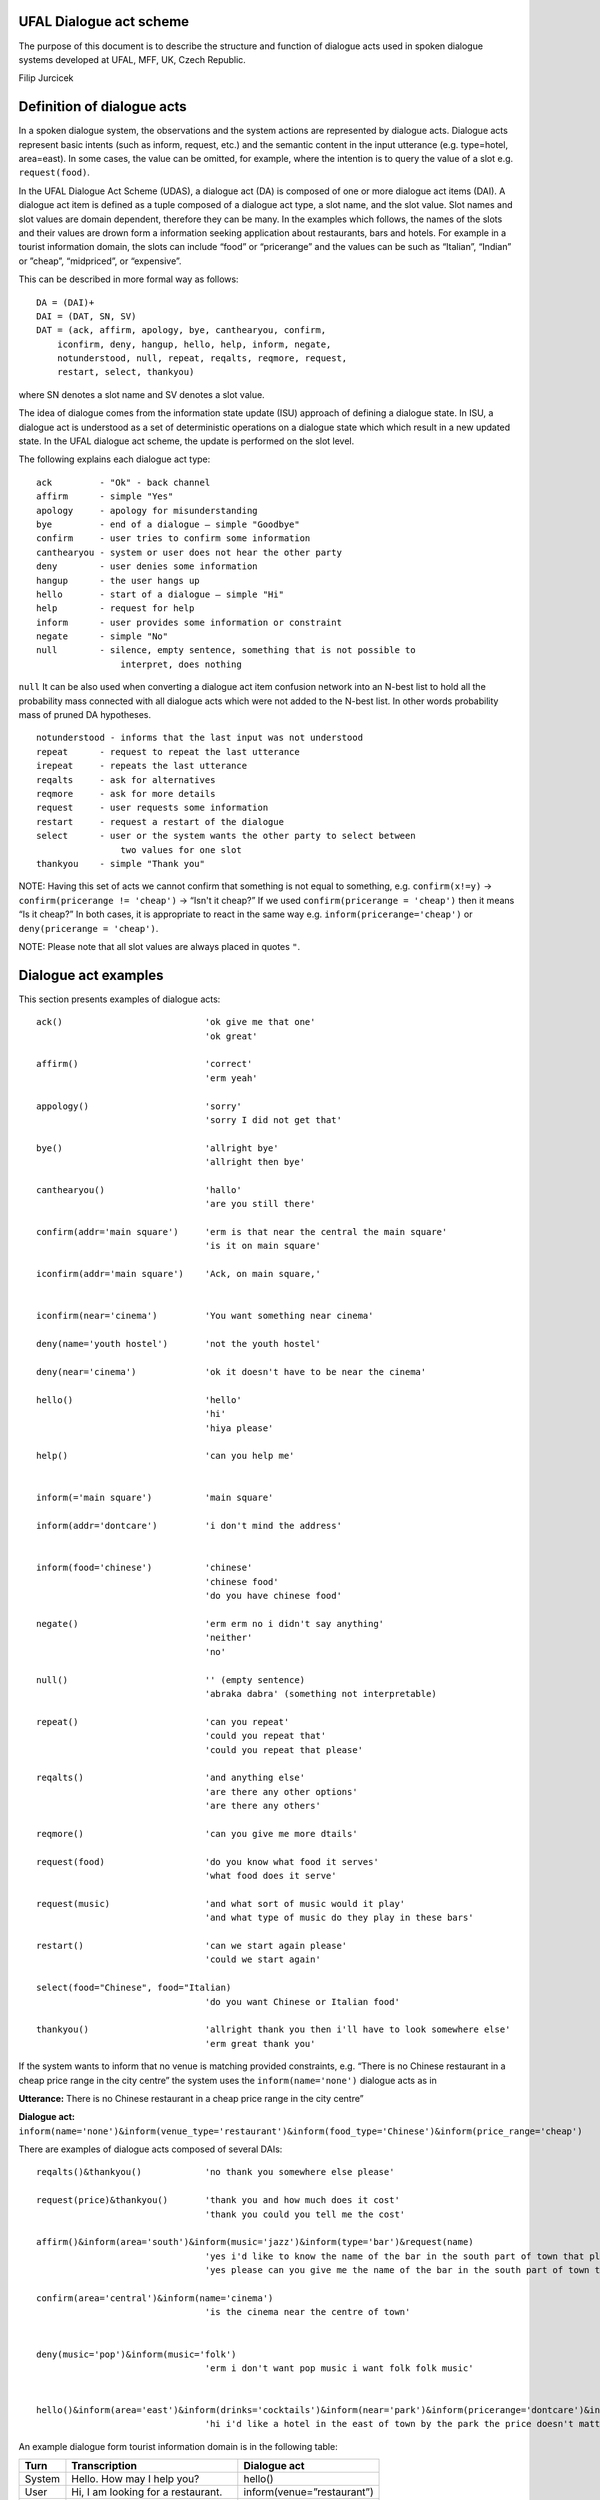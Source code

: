 UFAL Dialogue act scheme
========================

The purpose of this document is to describe the structure and function of dialogue acts used in spoken dialogue systems developed at UFAL, MFF, UK, Czech Republic.


Filip Jurcicek



Definition of dialogue acts
===========================

In a spoken dialogue system, the observations and the system actions are represented by dialogue acts. Dialogue acts represent basic intents (such as inform, request, etc.) and the semantic content in the input utterance (e.g. type=hotel, area=east). In some cases, the value can be omitted, for example, where the intention is to query the value of a slot e.g. ``request(food)``.


In the UFAL Dialogue Act Scheme (UDAS), a dialogue act (DA) is composed of one or more dialogue act items (DAI). A dialogue act item is defined as a tuple composed of a dialogue act type, a slot name, and the slot value.
Slot names and slot values are domain dependent, therefore they can be many. In the examples which follows, the names of the slots and their values are drown form a information seeking application about restaurants, bars and hotels. For example in a
tourist information domain, the slots can include “food” or “pricerange” and the values can be such as “Italian”, “Indian” or ”cheap”, “midpriced”, or “expensive”.


This can be described in more formal way as follows::

    DA = (DAI)+
    DAI = (DAT, SN, SV)
    DAT = (ack, affirm, apology, bye, canthearyou, confirm, 
        iconfirm, deny, hangup, hello, help, inform, negate, 
        notunderstood, null, repeat, reqalts, reqmore, request, 
        restart, select, thankyou)

where SN denotes a slot name and SV denotes a slot value.


The idea of dialogue comes from the information state update (ISU) approach of defining a dialogue state. In ISU, a dialogue act is understood as a set of deterministic operations on a dialogue state which
which result in a new updated state. In the UFAL dialogue act scheme, the update is performed on the
slot level.


The following explains each dialogue act type::

    ack         - "Ok" - back channel
    affirm      - simple "Yes"
    apology     - apology for misunderstanding
    bye         - end of a dialogue – simple "Goodbye"
    confirm     - user tries to confirm some information
    canthearyou - system or user does not hear the other party
    deny        - user denies some information
    hangup      - the user hangs up
    hello       - start of a dialogue – simple "Hi"
    help        - request for help
    inform      - user provides some information or constraint
    negate      - simple "No"
    null        - silence, empty sentence, something that is not possible to
                    interpret, does nothing


``null`` It can be also used when converting a dialogue act item confusion network into an N-best list to hold 
all the probability mass connected with all dialogue acts which were not added to the N-best list. 
In other words probability mass of pruned DA hypotheses.

::

    notunderstood - informs that the last input was not understood
    repeat      - request to repeat the last utterance
    irepeat     - repeats the last utterance
    reqalts     - ask for alternatives
    reqmore     - ask for more details
    request     - user requests some information
    restart     - request a restart of the dialogue
    select      - user or the system wants the other party to select between
                    two values for one slot
    thankyou    - simple "Thank you"


NOTE: Having this set of acts we cannot confirm that something is not equal to something, e.g. ``confirm(x!=y)`` → ``confirm(pricerange != 'cheap')`` → “Isn't it cheap?” If we used ``confirm(pricerange = 'cheap')`` then it means “Is it cheap?” In both cases, it is appropriate to react in the same way e.g. ``inform(pricerange='cheap')`` or ``deny(pricerange = 'cheap')``.

NOTE: Please note that all slot values are always placed in quotes ``"``.

Dialogue act examples
=====================

This section presents examples of dialogue acts:

::

    ack()                           'ok give me that one'
                                    'ok great'

    affirm()                        'correct'
                                    'erm yeah'

    appology()                      'sorry'
                                    'sorry I did not get that'

    bye()                           'allright bye'
                                    'allright then bye'

    canthearyou()                   'hallo'
                                    'are you still there'

    confirm(addr='main square')     'erm is that near the central the main square'
                                    'is it on main square'

    iconfirm(addr='main square')    'Ack, on main square,'


    iconfirm(near='cinema')         'You want something near cinema'

    deny(name='youth hostel')       'not the youth hostel'

    deny(near='cinema')             'ok it doesn't have to be near the cinema'

    hello()                         'hello'
                                    'hi'
                                    'hiya please'

    help()                          'can you help me'


    inform(='main square')          'main square'

    inform(addr='dontcare')         'i don't mind the address'


    inform(food='chinese')          'chinese'
                                    'chinese food'
                                    'do you have chinese food'

    negate()                        'erm erm no i didn't say anything'
                                    'neither'
                                    'no'

    null()                          '' (empty sentence)
                                    'abraka dabra' (something not interpretable)

    repeat()                        'can you repeat'
                                    'could you repeat that'
                                    'could you repeat that please'

    reqalts()                       'and anything else'
                                    'are there any other options'
                                    'are there any others'

    reqmore()                       'can you give me more dtails'

    request(food)                   'do you know what food it serves'
                                    'what food does it serve'

    request(music)                  'and what sort of music would it play'
                                    'and what type of music do they play in these bars'

    restart()                       'can we start again please'
                                    'could we start again'

    select(food="Chinese", food="Italian)   
                                    'do you want Chinese or Italian food'

    thankyou()                      'allright thank you then i'll have to look somewhere else'
                                    'erm great thank you'


If the system wants to inform that no venue is matching provided constraints, e.g. “There is no Chinese restaurant in a cheap price range in the city centre” the system uses the ``inform(name='none')`` dialogue acts as in

**Utterance:** There is no Chinese restaurant in a cheap price range in the city centre”

**Dialogue act:** ``inform(name='none')&inform(venue_type='restaurant')&inform(food_type='Chinese')&inform(price_range='cheap')``


There are examples of dialogue acts composed of several DAIs::

    reqalts()&thankyou()            'no thank you somewhere else please'

    request(price)&thankyou()       'thank you and how much does it cost'
                                    'thank you could you tell me the cost'

    affirm()&inform(area='south')&inform(music='jazz')&inform(type='bar')&request(name)
                                    'yes i'd like to know the name of the bar in the south part of town that plays jazz music'
                                    'yes please can you give me the name of the bar in the south part of town that plays jazz music'

    confirm(area='central')&inform(name='cinema')                                    
                                    'is the cinema near the centre of town'


    deny(music='pop')&inform(music='folk')
                                    'erm i don't want pop music i want folk folk music'


    hello()&inform(area='east')&inform(drinks='cocktails')&inform(near='park')&inform(pricerange='dontcare')&inform(type='hotel')
                                    'hi i'd like a hotel in the east of town by the park the price doesn't matter but i'd like to be able to order cocktails'


An example dialogue form tourist information domain is in the following table:


+----------+------------------------------------+----------------------------+
| **Turn** | **Transcription**                  | **Dialogue act**           |
|          |                                    |                            |
+----------+------------------------------------+----------------------------+
| System   | Hello. How may I help you?         | hello()                    |
|          |                                    |                            |
+----------+------------------------------------+----------------------------+
| User     | Hi, I am looking for a restaurant. | inform(venue=”restaurant”) |
|          |                                    |                            |
+----------+------------------------------------+----------------------------+
| System   | What type of food would you like?  | request(food)              |
|          |                                    |                            |
+----------+------------------------------------+----------------------------+
| User     | I want Italian.                    | inform(food=”Italian”)     |
|          |                                    |                            |
+----------+------------------------------------+----------------------------+
| System   | Did you say Italian                | confirm(food=”Italian”)    |
|          |                                    |                            |
+----------+------------------------------------+----------------------------+
| User     | Yes                                | affirm()                   |
|          |                                    |                            |
+----------+------------------------------------+----------------------------+

Semantic Decoding and Ambiguity
===============================

Very often there are many ways as to map (to interpret) a natural utterance into a dialogue act, ,
some times because of natural ambiguity of a sentence – sometimes because of the speech recognition errors. Therefore, a semantic parser will generate multiple hypotheses. In this case, each hypothesis will be assigned a probability meaning the likelihood of being correct and the dialogue manager will resolve this ambiguity in the context of the dialogue (e.g. other sentences).


For example, the utterance “I wan an Italian restaurant erm no Indian” can be interpreted as::


    inform(venue=”restaurant”)&inform(food=”Italian”)&deny(food=Indian)


or::

    inform(venue=”restaurant”)&inform(food=”Indian”)


In the first case, the utterance is interpreted that the user wants Italian restaurant and does not want Indian. However, in the second case, the user corrected what he just mistakenly said (that he wants Indian restaurant).


Please remember that semantic parsers should interpret an utterance only on the information present in the sentence. It is up to the dialogue manager to interpret it in the context of the whole dialogue::
    
    inform(type=restaurant)&inform(food='Chinese')
    'I want a Chinese restaurant'

    inform(food='Chinese')
    'I would like some Chinese food'

In the first case, the user explicitly says that he/she is looking for a restaurant. However, in the second case, the user said that he/she is looking for some venue serving Indian food which can be both a restaurant or only a take-away.

Building a statistical SLU parser for a new domain
==================================================

From experience, it appears that the easiest approach to build a statistical parser for a new domain is to start with build a handcrafted (rule based) parser. There are several practical reasons for that:

#.  a handcrafted parser can serve as a prototype module for a dialogue system when no data is available,
#.  a handcrafted parser can serve as a baseline for testing data driven parsers,
#.  a handcrafted parser in information seeking applications, if well implemented, achieves about 95% accuracy on transcribed speech, which is close to accuracy of what the human annotators achieve,
#.  a handcrafted parser can be used to obtain automatic SLU annotation which can be later hand corrected by humans.


To build a data driven SLU, the following approach is recommended:

#.  after some data is collected, e.g. a prototype of dialogue system using a handcrafted parser, the audio from the collected calls is transcribed (using humans) and then parsed using the handcrafted parser,
#.  the advantage of using automatic SLU annotations is that they are easy to obtain and reasonably accurate only several percent lower to what one can get from human annotators.
#.  if better accuracy is needed then it is better to fix the automatic semantic annotation by humans,
#.  then a data driven parser is trained using this annotation


Note that the main benefit of data driven SLU methods comes from the ability to robustly handle erroneous input. Therefore, the data driven SLU should be trained to map **the recognised speech** to the dialogue acts (e.g. obtained by the handcrafted parser on the transcribed speech and then corrected by human annotator).

Comments
========

The previous sections described the general set of dialogue acts in UFAL dialogue systems. However, exact set of dialogue acts depends on a specific application domain and is defined by the domain specific semantic parser.

The only requirement is that all the output of a parser must be accepted by the dialogue manager developed for the particular domain.

Apendix A: UFAL Dialogue acts
=============================


+-------------------+--------------------------------------------------------------------------------------+
| Act               | Description                                                                          |
|                   |                                                                                      |
+===================+======================================================================================+
| ack()             | back channel – simple OK                                                             |
|                   |                                                                                      |
+-------------------+--------------------------------------------------------------------------------------+
| affirm()          | acknowledgement -                                                                    |
|                   | simple "Yes"                                                                         |
|                   |                                                                                      |
+-------------------+--------------------------------------------------------------------------------------+
| apology()         | apology for misunderstanding                                                         |
|                   |                                                                                      |
+-------------------+--------------------------------------------------------------------------------------+
| b                 | end of dialogue                                                                      |
| ye()              |                                                                                      |
|                   |                                                                                      |
+-------------------+--------------------------------------------------------------------------------------+
| canthearyou()     | signalling problem with communication channel or that there is an unexpected silence |
|                   |                                                                                      |
+-------------------+--------------------------------------------------------------------------------------+
| confirm(x=y)      | confirm that x equals to y                                                           |
|                   |                                                                                      |
+-------------------+--------------------------------------------------------------------------------------+
| iconfirm(x=y)     | implicitly confirm that x equals to y                                                |
|                   |                                                                                      |
+-------------------+--------------------------------------------------------------------------------------+
| deny(x=y)         | denies some information, equivalent to inform(x != y)                                |
|                   |                                                                                      |
+-------------------+--------------------------------------------------------------------------------------+
| hangup()          | end of call because someone hungup                                                   |
|                   |                                                                                      |
+-------------------+--------------------------------------------------------------------------------------+
| hello()           | start of dialogue                                                                    |
|                   |                                                                                      |
+-------------------+--------------------------------------------------------------------------------------+
| help()            | provide context sensitive help                                                       |
|                   |                                                                                      |
+-------------------+--------------------------------------------------------------------------------------+
| inform(x=y)       | inform x equals to y                                                                 |
|                   |                                                                                      |
+-------------------+--------------------------------------------------------------------------------------+
| inform(name=none) | inform that “there is no such entity that ... “                                      |
|                   |                                                                                      |
+-------------------+--------------------------------------------------------------------------------------+
| negate()          | negation - simple “No”                                                               |
|                   |                                                                                      |
+-------------------+--------------------------------------------------------------------------------------+
| notuderstood()    | informs that the last input was not understood                                       |
|                   |                                                                                      |
+-------------------+--------------------------------------------------------------------------------------+
| null()            | silence, empty sentence, something that is not possible to interpret, does nothing   |
|                   |                                                                                      |
+-------------------+--------------------------------------------------------------------------------------+
| repeat()          | asks to                                                                              |
|                   | repeat the last utterance                                                            |
|                   |                                                                                      |
+-------------------+--------------------------------------------------------------------------------------+
| irepeat()         | repeats the last uttered sentence by the system                                      |
|                   |                                                                                      |
+-------------------+--------------------------------------------------------------------------------------+
| reqalts()         | request for alternative options                                                      |
|                   |                                                                                      |
+-------------------+--------------------------------------------------------------------------------------+
| reqmore()         | request for more details bout the current option                                     |
|                   |                                                                                      |
+-------------------+--------------------------------------------------------------------------------------+
| request(x)        | request for information about x                                                      |
|                   |                                                                                      |
+-------------------+--------------------------------------------------------------------------------------+
| restart()         | restart the dialogue, forget all provided info                                       |
|                   |                                                                                      |
+-------------------+--------------------------------------------------------------------------------------+
| select(x=y, x=z)  | select between two values of the same slot                                           |
|                   |                                                                                      |
+-------------------+--------------------------------------------------------------------------------------+
| thankyou()        | simply thank you                                                                     |
|                   |                                                                                      |
+-------------------+--------------------------------------------------------------------------------------+

